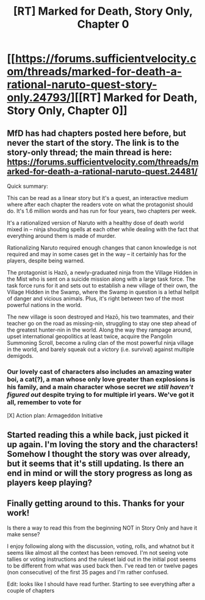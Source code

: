 #+TITLE: [RT] Marked for Death, Story Only, Chapter 0

* [[https://forums.sufficientvelocity.com/threads/marked-for-death-a-rational-naruto-quest-story-only.24793/][[RT] Marked for Death, Story Only, Chapter 0]]
:PROPERTIES:
:Author: eaglejarl
:Score: 37
:DateUnix: 1588070628.0
:DateShort: 2020-Apr-28
:END:

** MfD has had chapters posted here before, but never the start of the story. The link is to the story-only thread; the main thread is here: [[https://forums.sufficientvelocity.com/threads/marked-for-death-a-rational-naruto-quest.24481/]]

Quick summary:

This can be read as a linear story but it's a quest, an interactive medium where after each chapter the readers vote on what the protagonist should do. It's 1.6 million words and has run for four years, two chapters per week.

It's a rationalized version of Naruto with a healthy dose of death world mixed in -- ninja shouting spells at each other while dealing with the fact that everything around them is made of murder.

Rationalizing Naruto required enough changes that canon knowledge is not required and may in some cases get in the way -- it certainly has for the players, despite being warned.

The protagonist is Hazō, a newly-graduated ninja from the Village Hidden in the Mist who is sent on a suicide mission along with a large task force. The task force runs for it and sets out to establish a new village of their own, the Village Hidden in the Swamp, where the Swamp in question is a lethal hellpit of danger and vicious animals. Plus, it's right between two of the most powerful nations in the world.

The new village is soon destroyed and Hazō, his two teammates, and their teacher go on the road as missing-nin, struggling to stay one step ahead of the greatest hunter-nin in the world. Along the way they rampage around, upset international geopolitics at least twice, acquire the Pangolin Summoning Scroll, become a ruling clan of the most powerful ninja village in the world, and barely squeak out a victory (i.e. survival) against multiple demigods.
:PROPERTIES:
:Author: eaglejarl
:Score: 10
:DateUnix: 1588071498.0
:DateShort: 2020-Apr-28
:END:

*** Our lovely cast of characters also includes an amazing water boi, a cat(?), a man whose only love greater than explosions is his family, and a main character whose secret */we still haven't figured out/* despite trying to for multiple irl years. We've got it all, remember to vote for

[X] Action plan: Armageddon Initiative
:PROPERTIES:
:Author: Iwasahipsterbefore
:Score: 7
:DateUnix: 1588137344.0
:DateShort: 2020-Apr-29
:END:


** Started reading this a while back, just picked it up again. I'm loving the story and the characters! Somehow I thought the story was over already, but it seems that it's still updating. Is there an end in mind or will the story progress as long as players keep playing?
:PROPERTIES:
:Score: 1
:DateUnix: 1588236850.0
:DateShort: 2020-Apr-30
:END:


** Finally getting around to this. Thanks for your work!

Is there a way to read this from the beginning NOT in Story Only and have it make sense?

I enjoy following along with the discussion, voting, rolls, and whatnot but it seems like almost all the context has been removed. I'm not seeing vote tallies or voting instructions and the ruleset laid out in the initial post seems to be different from what was used back then. I've read ten or twelve pages (non consecutive) of the first 35 pages and I'm rather confused.

Edit: looks like I should have read further. Starting to see everything after a couple of chapters
:PROPERTIES:
:Author: iftttAcct2
:Score: 1
:DateUnix: 1599018794.0
:DateShort: 2020-Sep-02
:END:

